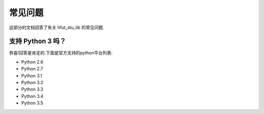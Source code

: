 .. _faq:

常见问题
==============

这部分的文档回答了有关 hfut_stu_lib 的常见问题.

支持 Python 3 吗？
-------------------------

恭喜!回答是肯定的.下面是官方支持的python平台列表:

- Python 2.6
- Python 2.7
- Python 3.1
- Python 3.2
- Python 3.3
- Python 3.4
- Python 3.5